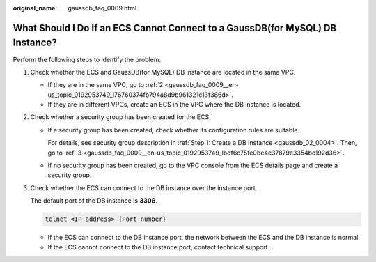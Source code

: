 :original_name: gaussdb_faq_0009.html

.. _gaussdb_faq_0009:

What Should I Do If an ECS Cannot Connect to a GaussDB(for MySQL) DB Instance?
==============================================================================

Perform the following steps to identify the problem:

#. Check whether the ECS and GaussDB(for MySQL) DB instance are located in the same VPC.

   -  If they are in the same VPC, go to :ref:`2 <gaussdb_faq_0009__en-us_topic_0192953749_l76760374fb794a8d9b961321c13f386d>`.
   -  If they are in different VPCs, create an ECS in the VPC where the DB instance is located.

#. .. _gaussdb_faq_0009__en-us_topic_0192953749_l76760374fb794a8d9b961321c13f386d:

   Check whether a security group has been created for the ECS.

   -  If a security group has been created, check whether its configuration rules are suitable.

      For details, see security group description in :ref:`Step 1: Create a DB Instance <gaussdb_02_0004>`. Then, go to :ref:`3 <gaussdb_faq_0009__en-us_topic_0192953749_lbdf6c75fe0be4c37879e3354bc192d36>`.

   -  If no security group has been created, go to the VPC console from the ECS details page and create a security group.

#. .. _gaussdb_faq_0009__en-us_topic_0192953749_lbdf6c75fe0be4c37879e3354bc192d36:

   Check whether the ECS can connect to the DB instance over the instance port.

   The default port of the DB instance is **3306**.

   .. code-block::

      telnet <IP address> {Port number}

   -  If the ECS can connect to the DB instance port, the network between the ECS and the DB instance is normal.
   -  If the ECS cannot connect to the DB instance port, contact technical support.
